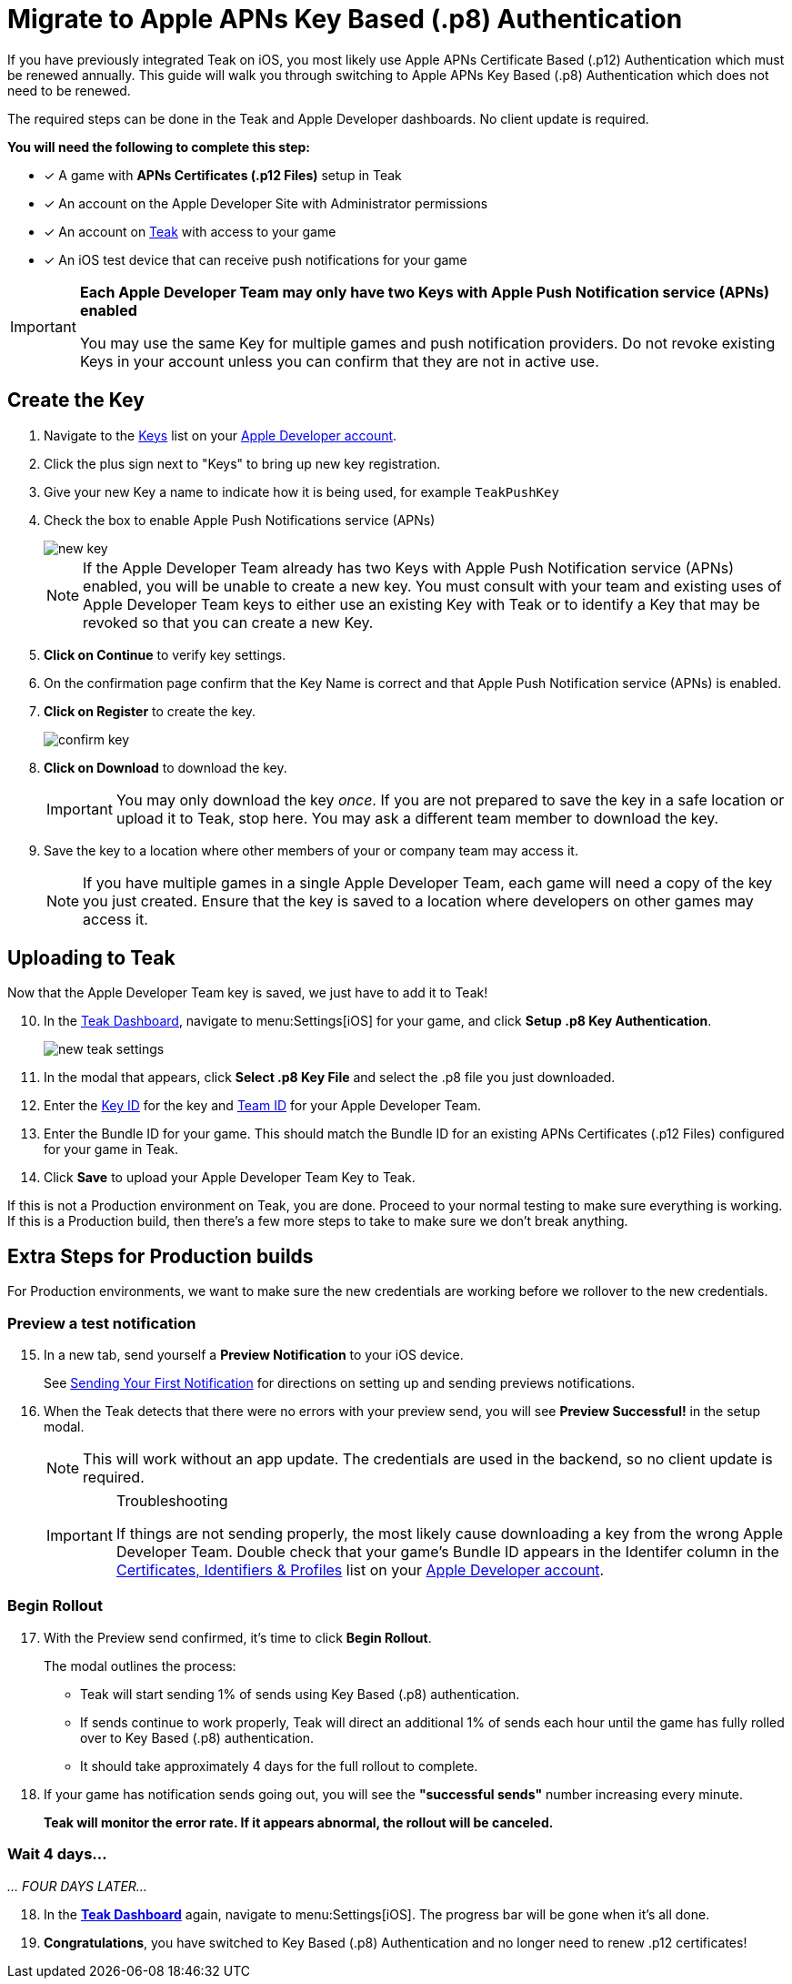 = Migrate to Apple APNs Key Based (.p8) Authentication

If you have previously integrated Teak on iOS, you most likely use Apple APNs Certificate Based (.p12) Authentication which must be renewed annually. This guide will walk you through switching to Apple APNs Key Based (.p8) Authentication which does not need to be renewed.

The required steps can be done in the Teak and Apple Developer dashboards. No client update is required.

**You will need the following to complete this step:**

* [x] A game with **APNs Certificates (.p12 Files)** setup in Teak
* [x] An account on the Apple Developer Site with Administrator permissions
* [x] An account on https://app.teak.io/login[Teak, window=_blank] with access to your game
* [x] An iOS test device that can receive push notifications for your game

[IMPORTANT]
====
**Each Apple Developer Team may only have two Keys with Apple Push Notification service (APNs) enabled**

You may use the same Key for multiple games and push notification providers. Do not revoke existing
Keys in your account unless you can confirm that they are not in active use.
====

== Create the Key

. Navigate to the https://developer.apple.com/account/resources/authkeys/list["Keys", window=_blank] list on your https://developer.apple.com/account/resources/authkeys/list[Apple Developer account, window=_blank].
. Click the plus sign next to "Keys" to bring up new key registration.
. Give your new Key a name to indicate how it is being used, for example `TeakPushKey`
. Check the box to enable Apple Push Notifications service (APNs)
+
image::usage:reference:apns-setup/new-key.png[]
+
NOTE: If the Apple Developer Team already has two Keys with Apple Push Notification service (APNs) enabled, you will be unable to create a new key. You must consult with your team and existing uses of Apple Developer Team keys to either use an existing Key with Teak or to identify a Key that may be revoked so that you can create a new Key.
. **Click on Continue** to verify key settings.
. On the confirmation page confirm that the Key Name is correct and that Apple Push Notification service (APNs) is enabled.
. **Click on Register** to create the key.
+
image::usage:reference:apns-setup/confirm-key.png[]

. **Click on Download** to download the key.
+
IMPORTANT: You may only download the key _once_. If you are not prepared to save the key in a safe location or upload it to Teak, stop here. You may ask a different team member to download the key.
. Save the key to a location where other members of your or company team may access it.
+
NOTE: If you have multiple games in a single Apple Developer Team, each game will need a copy of the key you just created. Ensure that the key is saved to a location where developers on other games may access it.

== Uploading to Teak

Now that the Apple Developer Team key is saved, we just have to add it to Teak!

[start=10]
. In the https://app.teak.io[Teak Dashboard, window=_blank], navigate to menu:Settings[iOS] for your game, and click **Setup .p8 Key Authentication**.
+
image::usage:reference:apns-setup/new-teak-settings.png[]

. In the modal that appears, click **Select .p8 Key File** and select the .p8 file you just downloaded.
+

. Enter the https://developer.apple.com/help/account/manage-keys/get-a-key-identifier[Key ID, window=_blank] for the key and https://developer.apple.com/help/account/manage-your-team/locate-your-team-id[Team ID, window=_blank] for your Apple Developer Team.
. Enter the Bundle ID for your game. This should match the Bundle ID for an existing APNs Certificates (.p12 Files) configured for your game in Teak.
. Click **Save** to upload your Apple Developer Team Key to Teak.

If this is not a Production environment on Teak, you are done. Proceed to your normal testing to make sure everything is working. If this is a Production build, then there's a few more steps to take to make sure we don't break anything.

== Extra Steps for Production builds

For Production environments, we want to make sure the new credentials are working before we rollover to the new credentials.

=== Preview a test notification


[start=15]
. In a new tab, send yourself a **Preview Notification** to your iOS device.
+
See xref:unity::page$quickstart/hello-world.adoc[Sending Your First Notification, window=_blank] for directions on setting up and sending previews notifications.

. When the Teak detects that there were no errors with your preview send, you will see **Preview Successful!** in the setup modal.
+
[NOTE]
====
This will work without an app update. The credentials are used in the backend, so no client update is required.
====
+
[IMPORTANT]
.Troubleshooting
====
If things are not sending properly, the most likely cause downloading a key from the wrong Apple Developer Team. Double check that your game's Bundle ID appears in the Identifer column in the https://developer.apple.com/account/resources/identifiers/list/bundleId["Certificates, Identifiers & Profiles", window=_blank] list on your https://developer.apple.com/account/resources/identifiers/list/bundleId[Apple Developer account, window=_blank].
====

=== Begin Rollout

[start=17]
. With the Preview send confirmed, it's time to click **Begin Rollout**.
+
The modal outlines the process:

* Teak will start sending 1% of sends using Key Based (.p8) authentication.
* If sends continue to work properly, Teak will direct an additional 1% of sends each hour until the game has fully rolled over to Key Based (.p8) authentication.
* It should take approximately 4 days for the full rollout to complete.

. If your game has notification sends going out, you will see the **"successful sends"** number increasing every minute.
+
**Teak will monitor the error rate. If it appears abnormal, the rollout will be canceled.**

=== Wait 4 days...

__... FOUR DAYS LATER...__

[start=18]
. In the **https://app.teak.io[Teak Dashboard, window=_blank]** again, navigate to menu:Settings[iOS]. The progress bar will be gone when it's all done.

. **Congratulations**, you have switched to Key Based (.p8) Authentication and no longer need to renew .p12 certificates!
